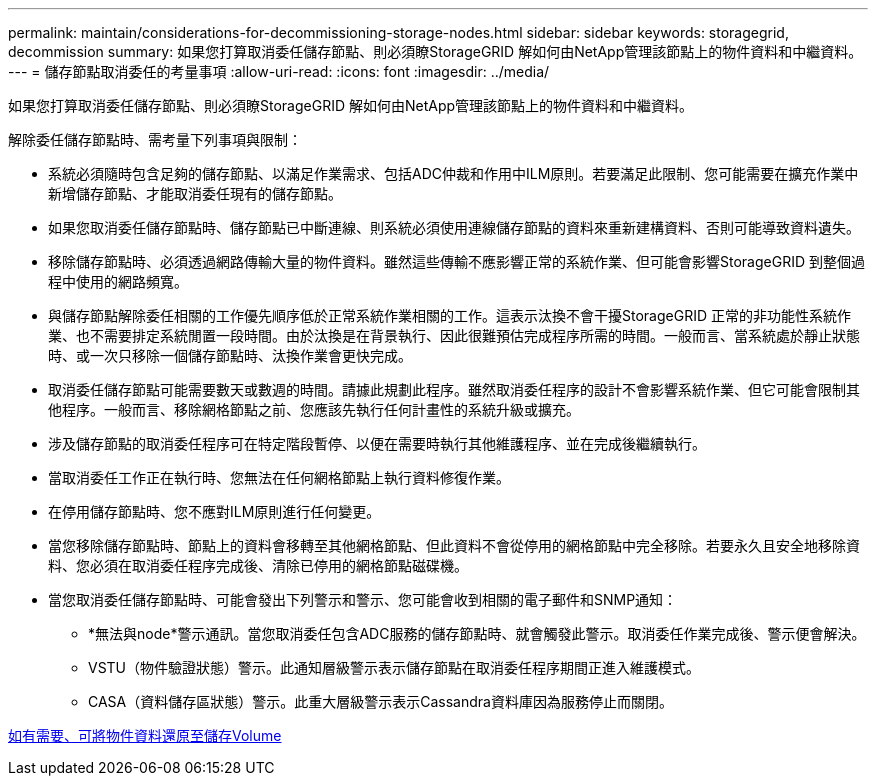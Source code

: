 ---
permalink: maintain/considerations-for-decommissioning-storage-nodes.html 
sidebar: sidebar 
keywords: storagegrid, decommission 
summary: 如果您打算取消委任儲存節點、則必須瞭StorageGRID 解如何由NetApp管理該節點上的物件資料和中繼資料。 
---
= 儲存節點取消委任的考量事項
:allow-uri-read: 
:icons: font
:imagesdir: ../media/


[role="lead"]
如果您打算取消委任儲存節點、則必須瞭StorageGRID 解如何由NetApp管理該節點上的物件資料和中繼資料。

解除委任儲存節點時、需考量下列事項與限制：

* 系統必須隨時包含足夠的儲存節點、以滿足作業需求、包括ADC仲裁和作用中ILM原則。若要滿足此限制、您可能需要在擴充作業中新增儲存節點、才能取消委任現有的儲存節點。
* 如果您取消委任儲存節點時、儲存節點已中斷連線、則系統必須使用連線儲存節點的資料來重新建構資料、否則可能導致資料遺失。
* 移除儲存節點時、必須透過網路傳輸大量的物件資料。雖然這些傳輸不應影響正常的系統作業、但可能會影響StorageGRID 到整個過程中使用的網路頻寬。
* 與儲存節點解除委任相關的工作優先順序低於正常系統作業相關的工作。這表示汰換不會干擾StorageGRID 正常的非功能性系統作業、也不需要排定系統閒置一段時間。由於汰換是在背景執行、因此很難預估完成程序所需的時間。一般而言、當系統處於靜止狀態時、或一次只移除一個儲存節點時、汰換作業會更快完成。
* 取消委任儲存節點可能需要數天或數週的時間。請據此規劃此程序。雖然取消委任程序的設計不會影響系統作業、但它可能會限制其他程序。一般而言、移除網格節點之前、您應該先執行任何計畫性的系統升級或擴充。
* 涉及儲存節點的取消委任程序可在特定階段暫停、以便在需要時執行其他維護程序、並在完成後繼續執行。
* 當取消委任工作正在執行時、您無法在任何網格節點上執行資料修復作業。
* 在停用儲存節點時、您不應對ILM原則進行任何變更。
* 當您移除儲存節點時、節點上的資料會移轉至其他網格節點、但此資料不會從停用的網格節點中完全移除。若要永久且安全地移除資料、您必須在取消委任程序完成後、清除已停用的網格節點磁碟機。
* 當您取消委任儲存節點時、可能會發出下列警示和警示、您可能會收到相關的電子郵件和SNMP通知：
+
** *無法與node*警示通訊。當您取消委任包含ADC服務的儲存節點時、就會觸發此警示。取消委任作業完成後、警示便會解決。
** VSTU（物件驗證狀態）警示。此通知層級警示表示儲存節點在取消委任程序期間正進入維護模式。
** CASA（資料儲存區狀態）警示。此重大層級警示表示Cassandra資料庫因為服務停止而關閉。




xref:restoring-object-data-to-storage-volume-if-required.adoc[如有需要、可將物件資料還原至儲存Volume]

